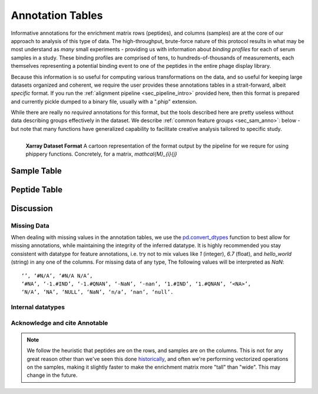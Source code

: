 
.. _sec_anno_intro:

=================
Annotation Tables
=================

.. _sec_pipeline_anno:

Informative annotations for the enrichment matrix rows (peptides), 
and columns (samples) are at the core of our approach to analysis of this
type of data. The high-throughput, brute-force nature of this protocol
results in what may be most understand as *many* small experiments 
- providing us with information about *binding profiles* for each 
of serum samples in a study. 
These binding profiles are comprised of tens, to hundreds-of-thousands
of measurements, each themselves representing a potential binding event to 
one of the peptides in the entire phage display library.

Because this information is so useful for computing various transformations on the data,
and so useful for keeping large datasets organized and coherent,
we require the user provides these annotations tables in a strait-forward, 
albeit *specific* format. 
If you run the 
:ref:`alignment pipeline <sec_pipeline_intro>`
provided here, then this format is prepared and currently pickle 
dumped to a binary file, usually with a ".phip" extension.

While there are really no
*required* annotations for this format,
but the tools described here are pretty 
useless without data describing groups effectively in the dataset.
We describe 
:ref:`common feature groups <sec_sam_anno>`:
below - but note that many
functions have generalized capability
to facilitate creative analysis tailored
to specific study.


.. figure:: images/xarray-format.svg
  :width: 400
  :alt: phippery xarray format
  :align: left

  **Xarray Dataset Format** A cartoon representation
  of the format output by the pipeline for 
  we requre for using phippery functions.
  Concretely, for a matrix, `\mathcal{M}_{i}{j}` 


.. _sec_sam_anno:

++++++++++++
Sample Table 
++++++++++++


+++++++++++++
Peptide Table
+++++++++++++



++++++++++
Discussion
++++++++++

Missing Data
------------


When dealing with missing values in the annotation tables, we use the 
`pd.convert_dtypes <https://pandas.pydata.org/docs/reference/api/pandas.DataFrame.convert_dtypes.html>`_
function to best allow for missing annotations, while maintaining the integrity of
the inferred datatype. It is highly recommended you stay consistent with datatype for feature annotations,
i.e. try not to mix values like `1` (integer), `6.7` (float), and `hello_world` (string) in any one of the columns. 
For missing data of any type, 
The following values will be interpreted as `NaN`:

::

  ‘’, ‘#N/A’, ‘#N/A N/A’, 
  ‘#NA’, ‘-1.#IND’, ‘-1.#QNAN’, ‘-NaN’, ‘-nan’, ‘1.#IND’, ‘1.#QNAN’, ‘<NA>’, 
  ‘N/A’, ‘NA’, ‘NULL’, ‘NaN’, ‘n/a’, ‘nan’, ‘null’.


Internal datatypes
------------------

Acknowledge and cite Annotable
------------------------------

.. note:: We follow the heuristic that peptides are on the rows, 
    and samples are on the columns.
    This is not for any great reason other than we've seen this done 
    `historically <TODO>`_,
    and often we're performing vectorized operations on the samples, making it slightly faster 
    to make the enrichment matrix more "tall" than "wide". This may change in the future.

